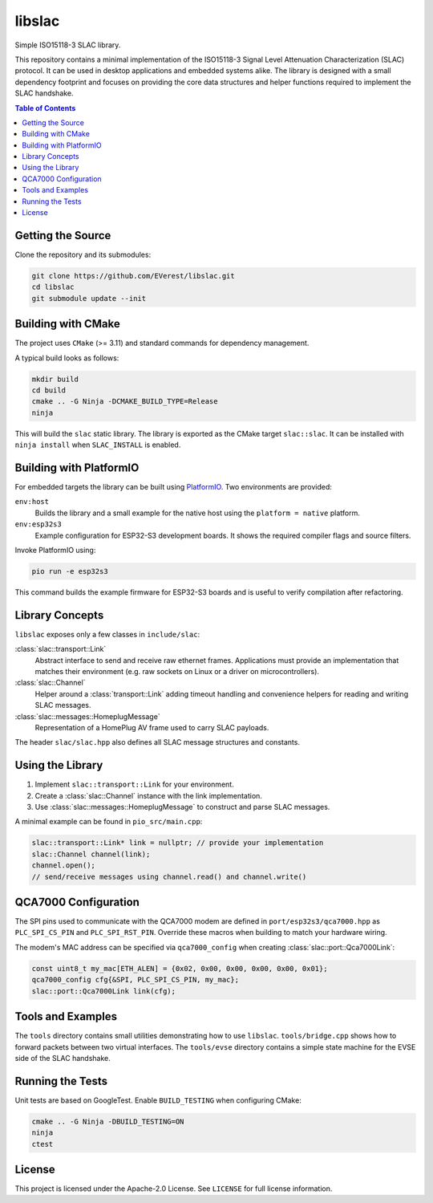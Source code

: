 libslac
=======

Simple ISO15118-3 SLAC library.

This repository contains a minimal implementation of the ISO15118-3 Signal Level Attenuation Characterization (SLAC) protocol. It can be used in desktop applications and embedded systems alike. The library is designed with a small dependency footprint and focuses on providing the core data structures and helper functions required to implement the SLAC handshake.

.. contents:: Table of Contents
   :depth: 2
   :local:

Getting the Source
------------------

Clone the repository and its submodules:

.. code-block:: bash

   git clone https://github.com/EVerest/libslac.git
   cd libslac
   git submodule update --init

Building with CMake
-------------------

The project uses ``CMake`` (>= 3.11) and standard commands for dependency management.

A typical build looks as follows:

.. code-block:: bash

   mkdir build
   cd build
   cmake .. -G Ninja -DCMAKE_BUILD_TYPE=Release
   ninja

This will build the ``slac`` static library. The library is exported as the CMake target ``slac::slac``. It can be installed with ``ninja install`` when ``SLAC_INSTALL`` is enabled.

Building with PlatformIO
-----------------------

For embedded targets the library can be built using `PlatformIO <https://platformio.org/>`_. Two environments are provided:

``env:host``
    Builds the library and a small example for the native host using the ``platform = native`` platform.
``env:esp32s3``
    Example configuration for ESP32-S3 development boards. It shows the required compiler flags and source filters.

Invoke PlatformIO using:

.. code-block:: bash

   pio run -e esp32s3

This command builds the example firmware for ESP32-S3 boards and is
useful to verify compilation after refactoring.

Library Concepts
----------------

``libslac`` exposes only a few classes in ``include/slac``:

:class:`slac::transport::Link`
    Abstract interface to send and receive raw ethernet frames. Applications must provide an implementation that matches their environment (e.g. raw sockets on Linux or a driver on microcontrollers).
:class:`slac::Channel`
    Helper around a :class:`transport::Link` adding timeout handling and convenience helpers for reading and writing SLAC messages.
:class:`slac::messages::HomeplugMessage`
    Representation of a HomePlug AV frame used to carry SLAC payloads.

The header ``slac/slac.hpp`` also defines all SLAC message structures and constants.

Using the Library
-----------------

1. Implement ``slac::transport::Link`` for your environment.
2. Create a :class:`slac::Channel` instance with the link implementation.
3. Use :class:`slac::messages::HomeplugMessage` to construct and parse SLAC messages.

A minimal example can be found in ``pio_src/main.cpp``:

.. code-block:: cpp

   slac::transport::Link* link = nullptr; // provide your implementation
   slac::Channel channel(link);
   channel.open();
   // send/receive messages using channel.read() and channel.write()

QCA7000 Configuration
---------------------

The SPI pins used to communicate with the QCA7000 modem are defined in
``port/esp32s3/qca7000.hpp`` as ``PLC_SPI_CS_PIN`` and ``PLC_SPI_RST_PIN``.
Override these macros when building to match your hardware wiring.

The modem's MAC address can be specified via ``qca7000_config`` when
creating :class:`slac::port::Qca7000Link`:

.. code-block:: cpp

   const uint8_t my_mac[ETH_ALEN] = {0x02, 0x00, 0x00, 0x00, 0x00, 0x01};
   qca7000_config cfg{&SPI, PLC_SPI_CS_PIN, my_mac};
   slac::port::Qca7000Link link(cfg);

Tools and Examples
------------------

The ``tools`` directory contains small utilities demonstrating how to use ``libslac``. ``tools/bridge.cpp`` shows how to forward packets between two virtual interfaces. The ``tools/evse`` directory contains a simple state machine for the EVSE side of the SLAC handshake.

Running the Tests
-----------------

Unit tests are based on GoogleTest. Enable ``BUILD_TESTING`` when configuring CMake:

.. code-block:: bash

   cmake .. -G Ninja -DBUILD_TESTING=ON
   ninja
   ctest

License
-------

This project is licensed under the Apache-2.0 License. See ``LICENSE`` for full license information.

